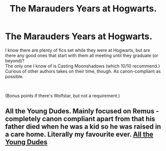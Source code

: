 #+TITLE: The Marauders Years at Hogwarts.

* The Marauders Years at Hogwarts.
:PROPERTIES:
:Author: xoemily
:Score: 1
:DateUnix: 1602104377.0
:DateShort: 2020-Oct-08
:FlairText: Request
:END:
I know there are plenty of fics set while they were at Hogwarts, but are there any good ones that start with them all meeting until they graduate (or beyond)?\\
The only one I know of is Casting Moonshadows (which 10/10 recommend.) Curious of other authors takes on their time, though. As canon-compliant as possible.

​

(Bonus points if there's Wolfstar, but not a requirement.)


** All the Young Dudes. Mainly focused on Remus - completely canon compliant apart from that his father died when he was a kid so he was raised in a care home. Literally my favourite ever. [[https://archiveofourown.org/works/10057010/chapters/22409387][All the Young Dudes]]
:PROPERTIES:
:Author: fatal--flaw
:Score: 2
:DateUnix: 1602110258.0
:DateShort: 2020-Oct-08
:END:
